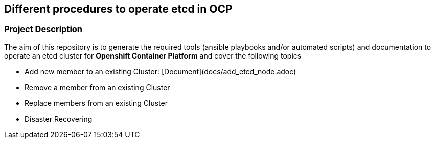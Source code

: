 == Different procedures to operate etcd in OCP

=== Project Description

The aim of this repository is to generate the required tools (ansible playbooks and/or automated scripts) and documentation to operate an etcd cluster for *Openshift Container Platform* and cover the following topics

- Add new member to an existing Cluster: [Document](docs/add_etcd_node.adoc)
- Remove a member from an existing Cluster
- Replace members from an existing Cluster
- Disaster Recovering
